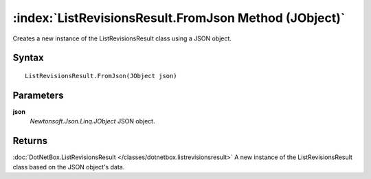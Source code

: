 :index:`ListRevisionsResult.FromJson Method (JObject)`
======================================================

Creates a new instance of the ListRevisionsResult class using a JSON object.

Syntax
------

::

	ListRevisionsResult.FromJson(JObject json)

Parameters
----------

**json**
	*Newtonsoft.Json.Linq.JObject* JSON object.

Returns
-------

:doc:`DotNetBox.ListRevisionsResult </classes/dotnetbox.listrevisionsresult>`  A new instance of the ListRevisionsResult class based on the JSON object's data.
